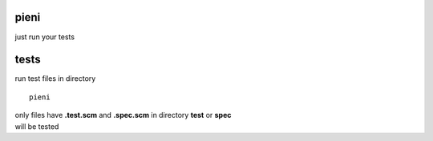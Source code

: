 
pieni
=====
just run your tests


tests
=====
run test files in directory
::
  
    pieni

| only files have **.test.scm** and **.spec.scm** in directory **test** or **spec**
| will be tested

